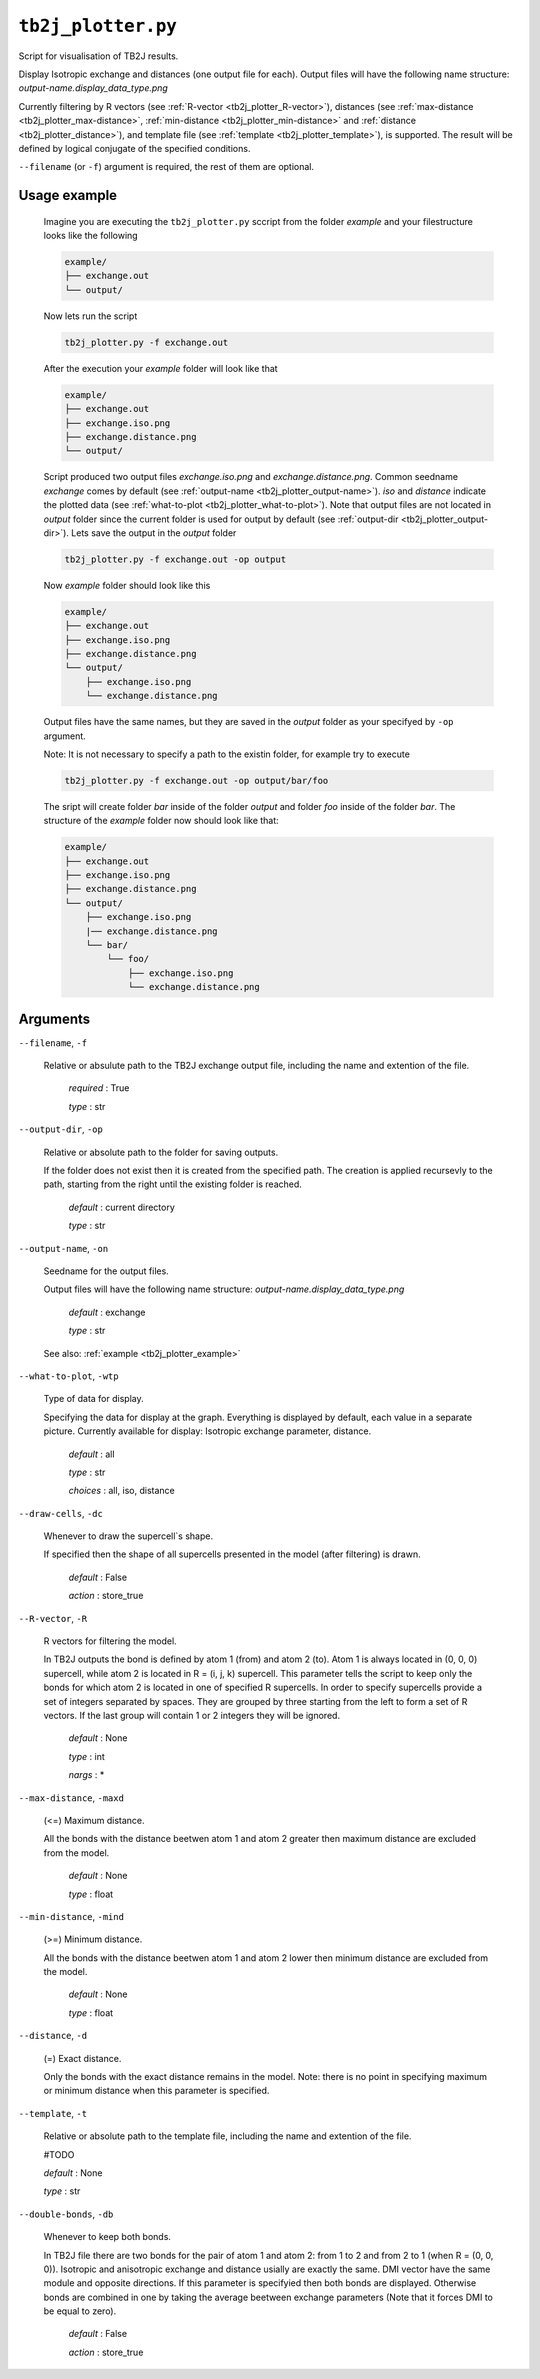 ``tb2j_plotter.py``
===================
Script for visualisation of TB2J results.

Display Isotropic exchange and distances (one output file for each). 
Output files will have the following name structure: 
*output-name.display_data_type.png*

Currently filtering by 
R vectors (see :ref:`R-vector <tb2j_plotter_R-vector>`), 
distances (see :ref:`max-distance <tb2j_plotter_max-distance>`,
:ref:`min-distance <tb2j_plotter_min-distance>` and
:ref:`distance <tb2j_plotter_distance>`), 
and template file (see :ref:`template <tb2j_plotter_template>`), is supported. 
The result will be defined by logical conjugate of the specified conditions.

``--filename`` (or ``-f``) argument is required, the rest of them are optional.

.. _tb2j_plotter_example:

Usage example
-------------

    Imagine you are executing the ``tb2j_plotter.py`` sccript from the 
    folder *example* and your filestructure looks like the following

    .. code-block:: text

        example/
        ├── exchange.out
        └── output/
        
    Now lets run the script

    .. code-block:: console

        tb2j_plotter.py -f exchange.out 

    After the execution your *example* folder will look like that
    
    .. code-block:: text

        example/
        ├── exchange.out
        ├── exchange.iso.png
        ├── exchange.distance.png
        └── output/

    Script produced two output files *exchange.iso.png*
    and *exchange.distance.png*. Common seedname *exchange* comes by default 
    (see :ref:`output-name <tb2j_plotter_output-name>`). *iso* and *distance* 
    indicate the plotted data 
    (see :ref:`what-to-plot <tb2j_plotter_what-to-plot>`). 
    Note that output files are not located in *output* folder since the 
    current folder is used for output by default
    (see :ref:`output-dir <tb2j_plotter_output-dir>`). Lets save the output in 
    the *output* folder

    .. code-block:: console

        tb2j_plotter.py -f exchange.out -op output

    Now *example* folder should look like this

    .. code-block:: text

        example/
        ├── exchange.out
        ├── exchange.iso.png
        ├── exchange.distance.png
        └── output/
            ├── exchange.iso.png
            └── exchange.distance.png

    Output files have the same names, but they are saved in the *output* 
    folder as your specifyed by ``-op`` argument.

    Note: It is not necessary to specify a path to the existin folder, 
    for example try to execute

    .. code-block:: console

        tb2j_plotter.py -f exchange.out -op output/bar/foo

    The sript will create folder *bar* inside of the folder *output* and folder 
    *foo* inside of the folder *bar*. The structure of the *example* folder now 
    should look like that:

    .. code-block:: text

        example/
        ├── exchange.out
        ├── exchange.iso.png
        ├── exchange.distance.png
        └── output/
            ├── exchange.iso.png
            |── exchange.distance.png
            └── bar/
                └── foo/
                    ├── exchange.iso.png
                    └── exchange.distance.png


Arguments
---------

``--filename``, ``-f``

    Relative or absulute path to the TB2J exchange output file, 
    including the name and extention of the file.

        *required* : True

        *type* : str

.. _tb2j_plotter_output-dir:

``--output-dir``, ``-op``

    Relative or absolute path to the folder for saving outputs.

    If the folder does not exist then it is created from the specified path.
    The creation is applied recursevly to the path, starting from the right
    until the existing folder is reached.

        *default* : current directory
        
        *type* : str

.. _tb2j_plotter_output-name:

``--output-name``, ``-on``

    Seedname for the output files.

    Output files will have the following name structure:
    *output-name.display_data_type.png*

        *default* : exchange
        
        *type* : str

    See also: :ref:`example <tb2j_plotter_example>`

.. _tb2j_plotter_what-to-plot:

``--what-to-plot``, ``-wtp``

    Type of data for display.

    Specifying the data for display at the graph. 
    Everything is displayed by default, each value in a separate picture. 
    Currently available for display: Isotropic exchange parameter, distance.

        *default* : all

        *type* : str

        *choices* : all, iso, distance

``--draw-cells``, ``-dc``

    Whenever to draw the supercell`s shape.

    If specified then the shape of all supercells 
    presented in the model (after filtering) is drawn.

        *default* : False

        *action* : store_true

.. _tb2j_plotter_R-vector:

``--R-vector``, ``-R``

    R vectors for filtering the model.

    In TB2J outputs the bond is defined by atom 1 (from) and atom 2 (to). 
    Atom 1 is always located in (0, 0, 0) supercell, while atom 2 is located in 
    R = (i, j, k) supercell. This parameter tells the script to keep only the 
    bonds for which atom 2 is located in one of specified R supercells. 
    In order to specify supercells provide a set of integers separated 
    by spaces. They are grouped by three starting from the left to form a set 
    of R vectors. If the last group will contain 1 or 2 integers they will be 
    ignored.

        *default* : None

        *type* : int

        *nargs* : *

.. _tb2j_plotter_max-distance:

``--max-distance``, ``-maxd``

    (<=) Maximum distance.

    All the bonds with the distance beetwen atom 1 and atom 2 
    greater then maximum distance are excluded from the model.

        *default* : None

        *type* : float

.. _tb2j_plotter_min-distance:

``--min-distance``, ``-mind``

    (>=) Minimum distance.

    All the bonds with the distance beetwen atom 1 and atom 2 
    lower then minimum distance are excluded from the model.

        *default* : None

        *type* : float

.. _tb2j_plotter_distance:

``--distance``, ``-d``

    (=) Exact distance.

    Only the bonds with the exact distance remains in the model.
    Note: there is no point in specifying maximum or minimum distance when 
    this parameter is specified.

.. _tb2j_plotter_template:

``--template``, ``-t``

    Relative or absolute path to the template file, 
    including the name and extention of the file.

    #TODO

    *default* : None

    *type* : str

``--double-bonds``, ``-db``

    Whenever to keep both bonds.

    In TB2J file there are two bonds for the pair of atom 1 and atom 2: 
    from 1 to 2 and from 2 to 1 (when R = (0, 0, 0)). Isotropic and 
    anisotropic exchange and distance usially are exactly the same. 
    DMI vector have the same module and opposite directions. 
    If this parameter is specifyied then both bonds are displayed. 
    Otherwise bonds are combined in one by taking the average beetween
    exchange parameters (Note that it forces DMI to be equal to zero).

        *default* : False

        *action* : store_true
 
